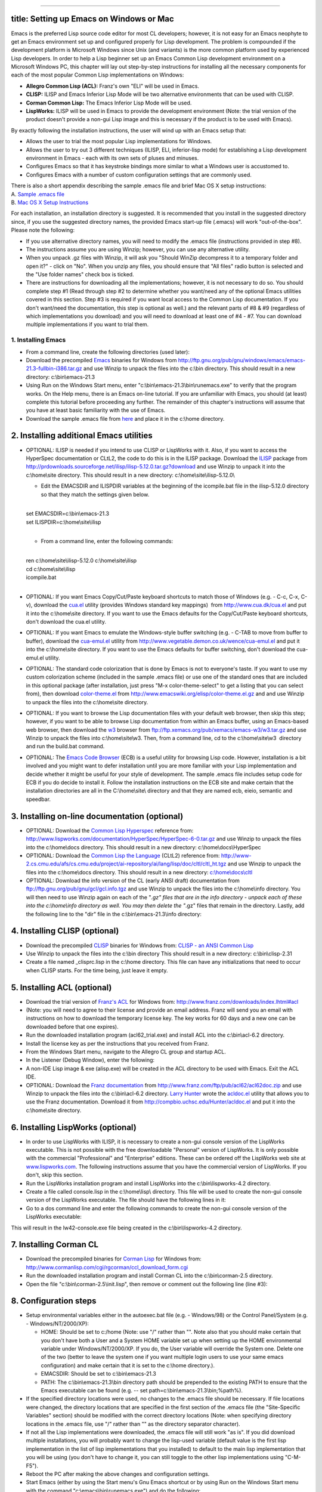 --------------

title: Setting up Emacs on Windows or Mac
-----------------------------------------

Emacs is the preferred Lisp source code editor for most CL developers;
however, it is not easy for an Emacs neophyte to get an Emacs
environment set up and configured properly for Lisp development. The
problem is compounded if the development platform is Microsoft Windows
since Unix (and variants) is the more common platform used by
experienced Lisp developers. In order to help a Lisp beginner set up an
Emacs Common Lisp development environment on a Microsoft Windows PC,
this chapter will lay out step-by-step instructions for installing all
the necessary components for each of the most popular Common Lisp
implementations on Windows:

-  **Allegro Common Lisp (ACL):** Franz's own "ELI" will be used in
   Emacs.
-  **CLISP:** ILISP and Emacs Inferior Lisp Mode will be two alternative
   environments that can be used with CLISP.
-  **Corman Common Lisp:** The Emacs Inferior Lisp Mode will be used.
-  **LispWorks:** ILISP will be used in Emacs to provide the development
   environment (Note: the trial version of the product doesn't provide a
   non-gui Lisp image and this is necessary if the product is to be used
   with Emacs).

By exactly following the installation instructions, the user will wind
up with an Emacs setup that:

-  Allows the user to trial the most popular Lisp implementations for
   Windows.
-  Allows the user to try out 3 different techniques (ILISP, ELI,
   inferior-lisp mode) for establishing a Lisp development environment
   in Emacs - each with its own sets of pluses and minuses.
-  Configures Emacs so that it has keystroke bindings more similar to
   what a Windows user is accustomed to.
-  Configures Emacs with a number of custom configuration settings that
   are commonly used.

| There is also a short appendix describing the sample .emacs file and
  brief Mac OS X setup instructions:
| A. `Sample .emacs file <#Sample%20.emacs%20file>`__
| B. `Mac OS X Setup
  Instructions <#Mac%20OS%20X%20Setup%20Instructions>`__

For each installation, an installation directory is suggested. It is
recommended that you install in the suggested directory since, if you
use the suggested directory names, the provided Emacs start-up file
(.emacs) will work "out-of-the-box". Please note the following:

-  If you use alternative directory names, you will need to modify the
   .emacs file (instructions provided in step #8).
-  The instructions assume you are using Winzip; however, you can use
   any alternative utility.
-  When you unpack .gz files with Winzip, it will ask you "Should WinZip
   decompress it to a temporary folder and open it?" - click on "No".
   When you unzip any files, you should ensure that "All files" radio
   button is selected and the "Use folder names" check box is ticked.
-  There are instructions for downloading all the implementations;
   however, it is not necessary to do so. You should complete step #1
   (Read through step #2 to determine whether you want/need any of the
   optional Emacs utilities covered in this section. Step #3 is required
   if you want local access to the Common Lisp documentation. If you
   don't want/need the documentation, this step is optional as well.)
   and the relevant parts of #8 & #9 (regardless of which
   implementations you download) and you will need to download at least
   one of #4 - #7. You can download multiple implementations if you want
   to trial them.

1. Installing Emacs
~~~~~~~~~~~~~~~~~~~

-  From a command line, create the following directories (used later): 

   .. raw:: html

      <pre>
      md c:\home\
      md c:\home\site\
      md c:\home\docs\
      md c:\home\lisp\
      md c:\home\info\
      md c:\bin\
      </pre>

-  Download the precompiled
   `Emacs <http://www.gnu.org/software/emacs/>`__ binaries for Windows
   from
   http://ftp.gnu.org/pub/gnu/windows/emacs/emacs-21.3-fullbin-i386.tar.gz
   and use Winzip to unpack the files into the c:\\bin directory. This
   should result in a new directory: c:\\bin\\emacs-21.3
-  Using Run on the Windows Start menu, enter
   "c:\\bin\\emacs-21.3\\bin\\runemacs.exe" to verify that the program
   works. On the Help menu, there is an Emacs on-line tutorial. If you
   are unfamiliar with Emacs, you should (at least) complete this
   tutorial before proceeding any further. The remainder of this
   chapter's instructions will assume that you have at least basic
   familiarity with the use of Emacs.
-  Download the sample .emacs file from `here <.emacs>`__ and place it
   in the c:\\home directory.

2. Installing additional Emacs utilities
----------------------------------------

-  OPTIONAL: ILISP is needed if you intend to use CLISP or LispWorks
   with it. Also, if you want to access the HyperSpec documentation or
   CLtL2, the code to do this is in the ILISP package. Download the
   `ILISP <http://sourceforge.net/projects/ilisp/>`__ package from
   http://prdownloads.sourceforge.net/ilisp/ilisp-5.12.0.tar.gz?download
   and use Winzip to unpack it into the c:\\home\\site directory. This
   should result in a new directory: c:\\home\\site\\ilisp-5.12.0\\

   -  Edit the EMACSDIR and ILISPDIR variables at the beginning of the
      icompile.bat file in the ilisp-5.12.0 directory so that they match
      the settings given below.

   | 
   | set EMACSDIR=c:\\bin\\emacs-21.3
   | set ILISPDIR=c:\\home\\site\\ilisp
   | 

   -  From a command line, enter the following commands:

   | 
   | ren c:\\home\\site\\ilisp-5.12.0 c:\\home\\site\\ilisp
   | cd c:\\home\\site\\ilisp
   | icompile.bat
   | 

-  OPTIONAL: If you want Emacs Copy/Cut/Paste keyboard shortcuts to
   match those of Windows (e.g. - C-c, C-x, C-v), download the
   `cua.el <http://www.cua.dk/cua.html>`__ utility (provides Windows
   standard key mappings)  from http://www.cua.dk/cua.el and put it into
   the c:\\home\\site directory. If you want to use the Emacs defaults
   for the Copy/Cut/Paste keyboard shortcuts, don't download the cua.el
   utility.
-  OPTIONAL: If you want Emacs to emulate the Windows-style buffer
   switching (e.g. - C-TAB to move from buffer to buffer), download the
   `cua-emul.el <http://www.vegetable.demon.co.uk/wence/cua-emul.el>`__
   utility from http://www.vegetable.demon.co.uk/wence/cua-emul.el and
   put it into the c:\\home\\site directory. If you want to use the
   Emacs defaults for buffer switching, don't download the cua-emul.el
   utility.
-  OPTIONAL: The standard code colorization that is done by Emacs is not
   to everyone's taste. If you want to use my custom colorization scheme
   (included in the sample .emacs file) or use one of the standard ones
   that are included in this optional package (after installation, just
   press "M-x color-theme-select" to get a listing that you can select
   from), then download
   `color-theme.el <http://www.geocities.com/kensanata/emacs.html#colortheme>`__
   from http://www.emacswiki.org/elisp/color-theme.el.gz and and use
   Winzip to unpack the files into the c:\\home\\site directory.
-  OPTIONAL: If you want to browse the Lisp documentation files with
   your default web browser, then skip this step; however, if you want
   to be able to browse Lisp documentation from within an Emacs buffer,
   using an Emacs-based web browser, then download the
   `w3 <http://www.cs.indiana.edu/elisp/w3/docs.html>`__ browser from
   ftp://ftp.xemacs.org/pub/xemacs/emacs-w3/w3.tar.gz and use Winzip to
   unpack the files into c:\\home\\site\\w3. Then, from a command line,
   cd to the c:\\home\\site\\w3  directory and run the build.bat
   command.
-  OPTIONAL: The `Emacs Code Browser <http://ecb.sourceforge.net/>`__
   (ECB) is a useful utility for browsing Lisp code. However,
   installation is a bit involved and you might want to defer
   installation until you are more familiar with your Lisp
   implementation and decide whether it might be useful for your style
   of development. The sample .emacs file includes setup code for ECB if
   you do decide to install it. Follow the installation instructions on
   the ECB site and make certain that the installation directories are
   all in the C:\\home\\site\\ directory and that they are named ecb,
   eieio, semantic and speedbar.

3. Installing on-line documentation (optional)
----------------------------------------------

-  OPTIONAL: Download the `Common Lisp
   Hyperspec <http://www.lispworks.com/documentation/HyperSpec/>`__
   reference from:
   http://www.lispworks.com/documentation/HyperSpec/HyperSpec-6-0.tar.gz
   and use Winzip to unpack the files into the c:\\home\\docs directory.
   This should result in a new directory: c:\\home\\docs\\HyperSpec
-  OPTIONAL: Download the `Common Lisp the
   Language <http://www-2.cs.cmu.edu/Groups/AI/html/cltl/cltl2.html>`__
   (CLtL2) reference from:
   http://www-2.cs.cmu.edu/afs/cs.cmu.edu/project/ai-repository/ai/lang/lisp/doc/cltl/cltl_ht.tgz
   and use Winzip to unpack the files into the c:\\home\\docs directory.
   This should result in a new directory:
   `c:\\home\\docs\\cltl <file:///c:/home/docs/cltl>`__
-  OPTIONAL: Download the info version of the CL (early ANSI draft)
   documentation from ftp://ftp.gnu.org/pub/gnu/gcl/gcl.info.tgz and use
   Winzip to unpack the files into the c:\\home\\info directory. You
   will then need to use Winzip again on each of the "*.gz" files that
   are in the info directory - unpack each of these into the
   c:\\home\\info directory as well. You may then delete the "*.gz"
   files that remain in the directory. Lastly, add the following line to
   the "dir" file in the c:\\bin\\emacs-21.3\\info directory:

   .. raw:: html

      <pre>
      * ANSI-CL: (gcl). ANSI Common Lisp Manual.
      </pre>

4. Installing CLISP (optional)
------------------------------

-  Download the precompiled `CLISP <http://clisp.cons.org/>`__ binaries
   for Windows from: `CLISP - an ANSI Common
   Lisp <http://sourceforge.net/project/showfiles.php?group_id=1355>`__
-  Use Winzip to unpack the files into the c:\\bin directory This should
   result in a new directory: c:\\bin\\clisp-2.31
-  Create a file named \_clisprc.lisp in the c:\\home directory. This
   file can have any initializations that need to occur when CLISP
   starts. For the time being, just leave it empty.

5. Installing ACL (optional)
----------------------------

-  Download the trial version of `Franz's ACL <http://www.franz.com/>`__
   for Windows from: http://www.franz.com/downloads/index.lhtml#acl  
-  (Note: you will need to agree to their license and provide an email
   address. Franz will send you an email with instructions on how to
   download the temporary license key. The key works for 60 days and a
   new one can be downloaded before that one expires).
-  Run the downloaded installation program (acl62\_trial.exe) and
   install ACL into the c:\\bin\\acl-6.2 directory.
-  Install the license key as per the instructions that you received
   from Franz.
-  From the Windows Start menu, navigate to the Allegro CL group and
   startup ACL.
-  In the Listener (Debug Window), enter the following:

   .. raw:: html

      <pre><code class="language-lisp">
      (progn
        (build-lisp-image "alisp.dxl" :case-mode :case-insensitive-upper
                          :include-ide nil :restart-app-function nil)
        (sys:copy-file "sys:allegro-ansi.exe" "sys:alisp.exe"))
      </code></pre>

-  A non-IDE Lisp image & exe (alisp.exe) will be created in the ACL
   directory to be used with Emacs. Exit the ACL IDE.
-  OPTIONAL: Download the `Franz
   documentation <http://www.franz.com/support/documentation/>`__ from
   http://www.franz.com/ftp/pub/acl62/acl62doc.zip and use Winzip to
   unpack the files into the c:\\bin\\acl-6.2 directory. `Larry
   Hunter <http://compbio.uchsc.edu/Hunter/>`__ wrote the
   `acldoc.el <http://compbio.uchsc.edu/Hunter/acldoc.el>`__ utility
   that allows you to use the Franz documentation. Download it from
   http://compbio.uchsc.edu/Hunter/acldoc.el and put it into the
   c:\\home\\site directory.

6. Installing LispWorks (optional)
----------------------------------

-  In order to use LispWorks with ILISP, it is necessary to create a
   non-gui console version of the LispWorks executable. This is not
   possible with the free downloadable "Personal" version of LispWorks.
   It is only possible with the commercial "Professional" and
   "Enterprise" editions. These can be ordered off the LispWorks web
   site at `www.lispworks.com <http://www.lispworks.com>`__. The
   following instructions assume that you have the commercial version of
   LispWorks. If you don't, skip this section.
-  Run the LispWorks installation program and install LispWorks into the
   c:\\bin\\lispworks-4.2 directory.
-  Create a file called console.lisp in the c:\\home\\lisp\\ directory.
   This file will be used to create the non-gui console version of the
   LispWorks executable. The file should have the following lines in it:

   .. raw:: html

      <pre><code class="language-lisp">
      (load-all-patches)
      (save-image "lw42-console" :console t :environment nil)
      (quit)
      </code></pre>

-  Go to a dos command line and enter the following commands to create
   the non-gui console version of the LispWorks executable:

   .. raw:: html

      <pre>
      cd c:\bin\lispworks-4.2
      lispworks-4200 -init c:\home\lisp\console.lisp
      </pre>

This will result in the lw42-console.exe file being created in the
c:\\bin\\lispworks-4.2 directory.

7. Installing Corman CL
-----------------------

-  Download the precompiled binaries for `Corman
   Lisp <http://www.corman.net/>`__ for Windows from:
   http://www.cormanlisp.com/cgi/rgcorman/ccl_download_form.cgi
-  Run the downloaded installation program and install Corman CL into
   the c:\\bin\\corman-2.5 directory.
-  Open the file "c:\\bin\\corman-2.5\\init.lisp", then remove or
   comment out the following line (line #3):

   .. raw:: html

      <pre><code class="language-lisp">
      (setf (current-directory) *cormanlisp-directory*)
      </code></pre>

8. Configuration steps
----------------------

-  Setup environmental variables either in the autoexec.bat file (e.g. -
   Windows/98) or the Control Panel/System (e.g. - Windows/NT/2000/XP):

   -  HOME: Should be set to c:/home (Note: use "/" rather than "". Note
      also that you should make certain that you don't have both a User
      and a System HOME variable set up when setting up the HOME
      environmental variable under Windows/NT/2000/XP. If you do, the
      User variable will override the System one. Delete one of the two
      (better to leave the system one if you want multiple login users
      to use your same emacs configuration) and make certain that it is
      set to the c:\\home directory.).
   -  EMACSDIR: Should be set to c:\\bin\\emacs-21.3
   -  PATH: The c:\\bin\\emacs-21.3\\bin directory path should be
      prepended to the existing PATH to ensure that the Emacs executable
      can be found (e.g. -- set path=c:\\bin\\emacs-21.3\\bin;%path%).

-  If the specified directory locations were used, no changes to the
   .emacs file should be necessary. If file locations were changed, the
   directory locations that are specified in the first section of the
   .emacs file (the "Site-Specific Variables" section) should be
   modified with the correct directory locations (Note: when specifying
   directory locations in the .emacs file, use "/" rather than "" as the
   directory separator character).
-  If not all the Lisp implementations were downloaded, the .emacs file
   will still work "as is". If you did download multiple installations,
   you will probably want to change the lisp-used variable (default
   value is the first lisp implementation in the list of lisp
   implementations that you installed) to default to the main lisp
   implementation that you will be using (you don't have to change it,
   you can still toggle to the other lisp implementations using
   "C-M-F5").
-  Reboot the PC after making the above changes and configuration
   settings.
-  Start Emacs (either by using the Start menu's Gnu Emacs shortcut or
   by using Run on the Windows Start menu with the command
   "c:\\emacs\\bin\\runemacs.exe") and do the following:

   -  If you installed the cua.el utility:

      -  Double-click on the "site" directory to drill down into that
         directory.
      -  Compile the cua.el file by pressing "B" when the cursor is on
         the file name in the dired window (answer "y" to the
         "Byte-Compile (y or n)" prompt).

   -  If you installed the cua-emul.el utility:

      -  Double-click on the "site" directory to drill down into that
         directory.
      -  Compile the cua-emul.el file by pressing "B" when the cursor is
         on the file name in the dired window (answer "y" to the
         "Byte-Compile (y or n)" prompt).

   -  If you installed the color-theme.el utility:

      -  Double-click on the "site" directory to drill down into that
         directory.
      -  Compile the color-theme.el file by pressing "B" when the cursor
         is on the file name in the dired window (answer "y" to the
         "Byte-Compile (y or n)" prompt).

   -  If you installed CLISP and ILISP, do the following:

      -  Press "C-M-F5" until the minibuffer window at the bottom says
         "lisp-used: :clisp-ilisp" indicating that you have toggled to
         CLISP mode.
      -  Start CLISP by pressing "F5".
      -  After starting ILISP/CLISP in Emacs, use "M-x
         ilisp-compile-inits" to compile the CLISP Lisp initialization
         files. When finished, press "F4" to close the *clisp-hs*
         window.

   -  If you installed Lispworks and ILISP, do the following:

      -  Press "C-M-F5" until the minibuffer window at the bottom says
         "lisp-used: :lw-ilisp" indicating that you have toggled to
         LispWorks mode.
      -  Start LispWorks by pressing "F5".
      -  After starting ILISP/CLISP in Emacs, use "M-x
         ilisp-compile-inits" to compile the LispWorks Lisp
         initialization files. When finished, press "F4" to close the
         window.

-  All configuration steps should now be complete - exit Emacs by
   pressing "C-x C-c" and pressing "y" when you get the "Do you really
   want to exit Emacs ? (y or n)" prompt in the minibuffer.

9. Testing the environments
---------------------------

-  Start Emacs (either by using the Start menu's Gnu Emacs shortcut or
   by using Run on the Windows Start menu with the command
   "c:\\emacs\\bin\\runemacs.exe") and do the following:

   -  If you installed CLISP, do the following:

      -  Click in the dired window and press "C-M-F5" until the
         minibuffer window at the bottom says "lisp-used: :clisp-ilisp"
         indicating that you have toggled to CLISP mode).
      -  Test that CLISP runs by pressing "F5" (CLISP should open in the
         bottom window and the ILISP menu should appear in the Emacs
         menu bar).

         -  Click in the *clisp-hs* window and press "C-h b" (this will
            show you the keybindings that are in effect for
            ILISP/CLISP).
         -  Click in the *Help* window and scroll through the keybinding
            list. When finished, press "F4" to close that window.
         -  Click in the *clisp-hs* window and press "F4" to close that
            window.

   -  If you installed ACL, do the following:

      -  Click in the dired window and press "C-M-F5" until the
         minibuffer window at the bottom says "lisp-used: :acl-eli"
         indicating that you have toggled to ACL mode).
      -  Test that ACL runs by pressing "F5". The ACL icon will appear
         in the Windows system tray.

         -  A Listener for ACL should also appear in an Emacs
            *common-lisp* buffer and the ACL menus should appear in the
            Emacs menu bar.
         -  Click in the *common-lisp* window and press "C-h b" (this
            will show you the keybindings that are in effect for
            ELI/ACL).
         -  Click in the *Help* window and scroll through the keybinding
            list. When finished, press "F4" to close that window.
         -  Click in the *common-lisp* window and select the
            ACLFile/Exit Allegro CL menu option (this will close down
            the ACL connection and the ACL application will end).

   -  If you installed LispWorks, do the following:

      -  Click in the dired window and press "C-M-F5" until the
         minibuffer window at the bottom says "lisp-used: :lw-ilisp"
         indicating that you have toggled to LispWorks mode).
      -  Test that LispWorks runs by pressing "F5" (LispWorks should
         open in the bottom window and the ILISP menu should appear in
         the Emacs menu bar).

         -  Click in the *lispworks* window and press "C-h b" (this will
            show you the keybindings that are in effect for
            ILISP/LispWorks).
         -  Click in the *Help* window and scroll through the keybinding
            list. When finished, press "F4" to close that window.
         -  Click in the *lispworks* window and press "F4" to close that
            window.

   -  If you installed Corman, do the following:

      -  Click in the dired window and press "M-C-F5" until the
         minibuffer window at the bottom says "lisp-used: :corman-inf"
         indicating that you have toggled to Corman mode).
      -  Test that Corman runs by pressing "F5".

         -  Click in the *inferior-lisp* window and press "C-h b" (this
            will show you the keybindings that are in effect for Corman
            in Inferior Lisp Mode).
         -  Click in the *Help* window and scroll through the keybinding
            list. When finished, press "F4" to close that window.
         -  Click in the *inferior-lisp* window and press "F4" to close
            that window.

   -  If you installed the documentation, you can test that the online
      documentation works by pressing "F1" (for the HyperSpect) or
      "M-F1" (for CLtL2) when the cursor is on a Lisp keyword (e.g. --
      "defun" or "setq"). This should bring up a browser with the
      documentation for that keyword. See the function key definitions
      below for accessing other documentation.
   -  Exit Emacs by pressing "C-x C-c" and pressing "y" when you get the
      "Do you really want to exit Emacs ? (y or n)" prompt in the
      minibuffer.

You should now have a working Windows/Emacs setup that supports a number
of different Lisp implementations.

A. Sample .emacs file
---------------------

-  Following is a brief explanation of each of the sections of the
   sample `.emacs <.emacs>`__ file:

   -  **Site-Specific Variables:** Contains directory locations for the
      different Lisp implementations, Lisp documentation and
      Emacs-specific files. It also sets the default Lisp implementation
      (Note: if you want to specify a different default Lisp
      implementation, change the lisp-used variable to one of
      :clisp-ilisp, :clisp-inf, :acl-eli, :lw-ilisp, :corman-inf).
   -  **Initial Code Load:** Loads Emacs files that are needed later on.
   -  **System Customizations:** Some standard customizations that make
      Emacs easier to use.
   -  **Programming - Common Lisp:** CL-specific setup.
   -  **Programming -  Elisp:** Emacs Lisp-specific setup.
   -  **Lisp Key Overrides:** ILISP & ELI have their own key mappings -
      here are some extra ones:

      -  F1 - Brings up the CL Hyperspec (if it was installed)
         documentation page for the Lisp symbol under the cursor using
         the default browser.
      -  S-F1 - Brings up the CL Hyperspec (if it was installed)
         documentation page for the Lisp symbol under the cursor using
         w3 (if it was installed).
      -  C-u F1 - Brings up the CL Hyperspec (if it was installed)
         documentation page for the format character under the cursor
         using the default browser.
      -  C-u S-F1 - Brings up the CL Hyperspec (if it was installed)
         documentation page for the format character under the cursor
         using w3 (if it was installed).
      -  C-F1 - Brings up the Franz CL (if it was installed)
         documentation page for the Lisp symbol under the cursor using
         the default browser.
      -  C-S-F1 - Brings up the Franz CL (if it was installed)
         documentation page for the Lisp symbol under the cursor using
         w3 (if it was installed).
      -  M-F1 - Brings up the CLtL2 (if it was installed) documentation
         page for the Lisp symbol under the cursor using the default
         browser.
      -  M-S-F1 - Brings up the CLtL2 (if it was installed)
         documentation page for the Lisp symbol under the cursor using
         w3 (if it was installed).
      -  C-M-F1 - Brings up the info (if it was installed) documentation
         page for the Lisp symbol under the cursor.
      -  F5 - Starts the appropriate Lisp mode for the Lisp
         implementation that was selected (use C-M-F5 to select the Lisp
         implementation before pressing F5 to start it).
      -  C-M-F5 - Toggles between the different installed Lisp
         implementations.
      -  M-p - For ACL only, in a Lisp listener, retrieves the previous
         historical entry (this is already the binding in ILISP).
      -  M-n - For ACL only, in a Lisp listener, retrieves the next
         historical entry (this is already the binding in ILISP).
      -  C-c d - For ACL only, does a "Do What I Mean" eval/compile (see
         function documentation for eli-lisp-eval-or-compile-dwim).
      -  C-c x - For ACL or the ILISP Lisps, does a "Do What I Mean"
         eval/compile (see function documentation for
         copy-eval-dwim-lisp).
      -  C-c e - Prompts for a Lisp form to evaluate.
      -  C-c ; - Comments out the sexp that the cursor is on (repeated
         presses comment outward sexp's). (see function documentation
         for insert-balanced-comments).
      -  C-c : - Uncomments comments that were insered with
         insert-balanced-comments (see function documentation for
         remove-balanced-comments).

   -  **Standard Key Overrides:** Some convenience key setups. The
      following key bindings have been added:

      -  mouse-2 - Brings up a menu of Lisp symbols when in a Lisp
         source file.
      -  F6 - Switches focus to another window (when multiple windows
         are in an Emacs frame).
      -  F7 - Closes all windows except for the window that currently
         has focus.
      -  C-F7 - If ECB was loaded, toggles between multiple ECB windows
         and just a single source window.
      -  M-F7 - If ECB was loaded, toggles between different ECB window
         layouts.
      -  F12 - Emacs shell
      -  C-F12 - Default shell
      -  M-F12 - Bash shell (if present on computer)
      -  C-c f - Finds the Emacs Lisp function at the cursor location.
      -  C-c F - Finds the file whose name is at the cursor location.
      -  C-c s - Search forward using the symbol that is currently under
         the cursor.
      -  C-c r - Search backward using the symbol that is currently
         under the cursor.
      -  C-c / - Do a word completion (using hippie-expand).
      -  C-c ] - Goto the matching parenthesis of the parenthesis under
         the cursor.
      -  C-c g - Goto a line (prompts for line#).
      -  C-c a - Select the entire buffer contents.

   -  **MS Windows Customizations:** These settings make Emacs feel more
      like a Windows application. For Windows machines, they add the
      following bindings:

      -  In dired mode, when you press the "w" key when the cursor is on
         a file name, the file will be opened with the default
         application for that file type.
      -  When cua.el is installed:

         -  C-c - Standard Windows copy.
         -  C-x - Standard Windows cut.
         -  C-v - Standard Windows paste.
         -  C-z - Standard Windows undo.

      -  When cua-emul.el is installed:

         -  M-F4 - Close frame (closes Emacs if only one Emacs frame is
            open).
         -  C-F4 - Close the current buffer.
         -  C-TAB - Switch to next buffer.
         -  C-S-TAB - Switch to previous buffer.

   -  **Mac OS X Customizations:** Mac OS X specific customizations:

      -  Keypad DEL - Deletes character under cursor.
      -  C-kp-HOME - Goes to beginning of buffer.
      -  C-kp-END - Goes to end of buffer.

   -  **Start Directory:** After Emacs starts up, the start directory
      will be the HOME directory.

B. Mac OS X Setup Instructions
------------------------------

-  At this stage, support for Mac OS X on this page is very limited and
   (since I do not use Mac OS X on a regular basis) I would welcome
   someone else providing a separate page of instructions. This section
   lists the things that are different from the above Windows
   instructions.
-  There are multiple different versions of Emacs (some Aqua-ized, some
   not) for the Mac and there will eventually be an official FSF Emacs
   that supports the Aqua GUI. I used `David Caldwell's Carbon
   build <http://www.porkrind.org/emacs/>`__ since the Mac I tested on
   had OS X version 10.2. Other Emacs builds on other versions of Mac OS
   X may or may not have problems using my .\ `emacs <.emacs>`__ file.
-  All of the places in the above Windows instructions where "c:/home"
   is mentioned, you should substitute the path to your own home
   directory (referenced as "~/" in the remainder of these
   instructions). The .\ `emacs <.emacs>`__ file is setup in such a way
   that it is not necessary to set any environmental variables manually.
-  After downloading ILISP, you will need to modify the makefile & run
   make as per the instructions in ILISP.
-  The optional cua.el and cua-emul.el utilities caused some issues
   under Mac OS X; therefore, the .\ `emacs <.emacs>`__ file ignores
   them if you're not on Windows. I have not tested the optional ECB
   utility on Mac OS X but it should work with the settings that are in
   the .\ `emacs <.emacs>`__ file so long as all the components are
   installed in the directories that were specified under the Windows
   instructions. The optional color-theme.el utility works fine.
-  The .\ `emacs <.emacs>`__ file that is supplied will work unchanged
   with either a Windows installation or a Mac OS X installation. For a
   Mac install, the assumed directory locations are listed below.
-  The following Lisp installations are supported by the
   .\ `emacs <.emacs>`__ file. I am not providing full build
   instructions for them as was provided for the Windows installation.
   The things that you need to know to use these installations with the
   .\ `emacs <.emacs>`__ file are:

   -  CLISP version 2.29: Installed and built with
      `Fink <http://fink.sourceforge.net/pdb/package.php/clisp>`__.
      (Note: in order to build CLISP with Fink, you will need the `Apple
      December 2002 Development
      Tools <http://developer.apple.com/tools/download/>`__). The
      resulting clisp executable should be installed in the /sw/bin/
      directory. This is the only source code based install, all the
      other Lisp installs are binary; therefore, the CLISP installation
      takes the longest and is the most complicated to do.
   -  ACL version 6.2: Installed from `Franz's download
      page <http://www.franz.com/downloads/index.lhtml>`__. After
      installation, you need to run (sys:update-allegro) in the ACL Lisp
      listener to download some needed fixes for it to run properly on
      OS X. ACL should be installed in the ~/bin/acl-6.2/ directory.
   -  OpenMCL version 0.13: The `binary
      distribution <http://openmcl.clozure.com/Distributions>`__ was
      downloaded and installed in the ~/bin/ directory. The OpenMCL
      executable should be at ~/bin/ccl/scripts/openmcl.
   -  SBCL version 0.8.2.8: The `binary
      distribution <http://www-jcsu.jesus.cam.ac.uk/~csr21/sbcl-darwin-binary.tar.gz>`__
      was downloaded and unpacked. The files src/runtime/sbcl and
      output/sbcl.core were moved to the ~/bin/ directory.
   -  LispWorks 4.3: I was not able to get a trial version of LispWorks
      to try out on Mac OS X; however, I have made the changes to the
      .emacs file that I think will be necessary to support it. The
      LispWorks executable should be at
      ~/bin/lispworks-4.3/lw43-console.
